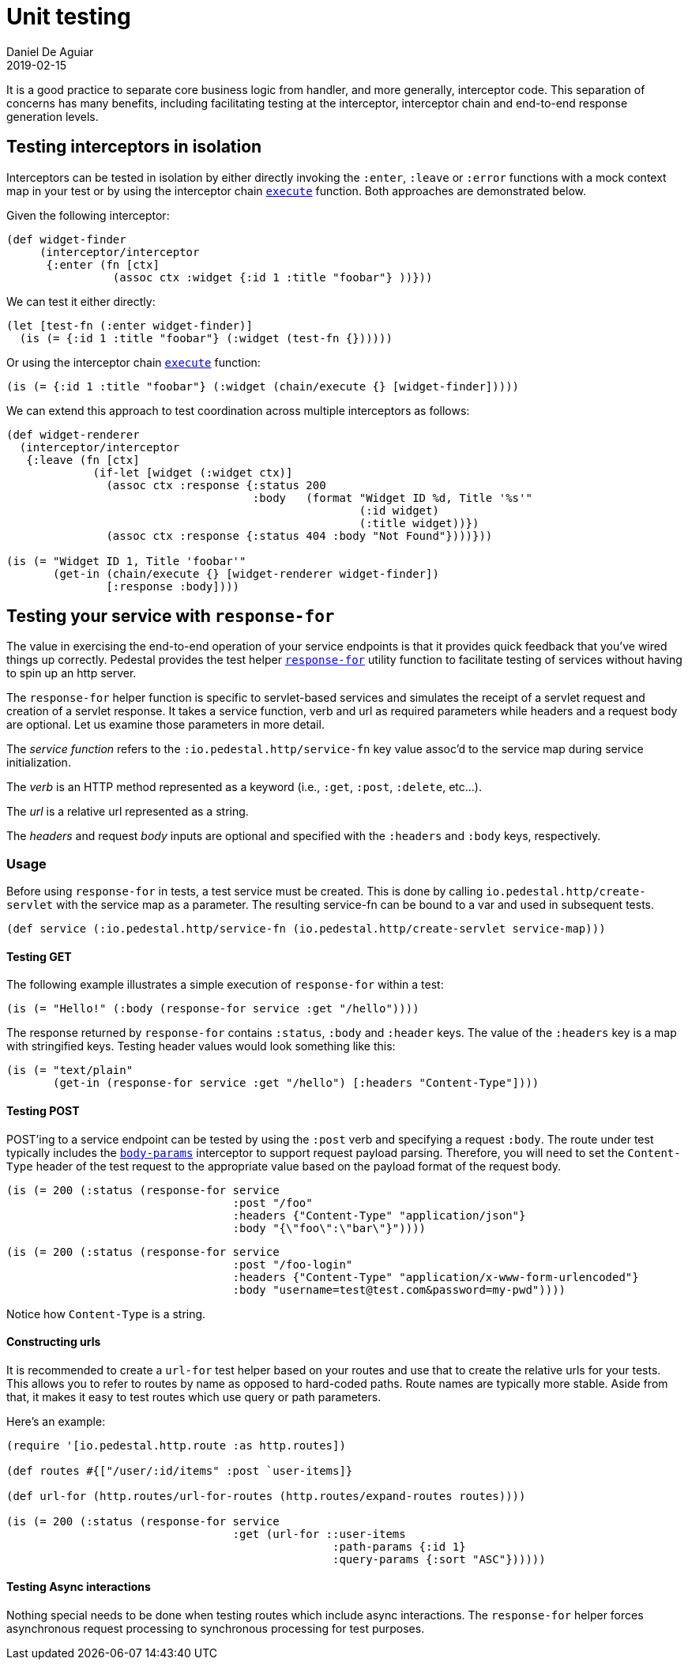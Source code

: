 = Unit testing
Daniel De Aguiar
2019-02-15
:jbake-type: page
:toc: macro
:icons: font
:section: reference

ifdef::env-github,env-browser[:outfilessuffix: .adoc]

It is a good practice to separate core business logic from handler,
and more generally, interceptor code. This separation of concerns has
many benefits, including facilitating testing at the interceptor, interceptor
chain and end-to-end response generation levels.

== Testing interceptors in isolation

Interceptors can be tested in isolation by either directly invoking the
`:enter`, `:leave` or `:error` functions with a mock context map in your test
or by using the interceptor chain
link:../api/io.pedestal.interceptor.chain.html#execute[`execute`]
function. Both approaches are demonstrated below.

Given the following interceptor:

[source,clojure]
----
(def widget-finder
     (interceptor/interceptor
      {:enter (fn [ctx]
                (assoc ctx :widget {:id 1 :title "foobar"} ))}))
----

We can test it either directly:

[source,clojure]
----
(let [test-fn (:enter widget-finder)]
  (is (= {:id 1 :title "foobar"} (:widget (test-fn {})))))
----

Or using the interceptor chain link:../api/io.pedestal.interceptor.chain.html#execute[`execute`]
function:

[source,clojure]
----
(is (= {:id 1 :title "foobar"} (:widget (chain/execute {} [widget-finder]))))
----

We can extend this approach to test coordination across multiple interceptors as follows:

[source,clojure]
----
(def widget-renderer
  (interceptor/interceptor
   {:leave (fn [ctx]
             (if-let [widget (:widget ctx)]
               (assoc ctx :response {:status 200
                                     :body   (format "Widget ID %d, Title '%s'"
                                                     (:id widget)
                                                     (:title widget))})
               (assoc ctx :response {:status 404 :body "Not Found"})))}))

(is (= "Widget ID 1, Title 'foobar'"
       (get-in (chain/execute {} [widget-renderer widget-finder])
               [:response :body])))
----


== Testing your service with `response-for`

The value in exercising the end-to-end operation of your service endpoints is
that it provides quick feedback that you've wired things up correctly. Pedestal
provides the test helper
link:../api/io.pedestal.test.html#var-response-for[`response-for`]
utility function to facilitate testing of services without having to spin up an
http server.

The `response-for` helper function is specific to servlet-based
services and simulates the receipt of a servlet request and creation
of a servlet response. It takes a service function, verb and url as
required parameters while headers and a request body are
optional. Let us examine those parameters in more detail.

The _service function_ refers to the `:io.pedestal.http/service-fn` key
value assoc'd to the service map during service initialization.

The _verb_ is an HTTP method represented as a keyword (i.e., `:get`,
`:post`, `:delete`, etc...).

The _url_ is a relative url represented as a string.

The _headers_ and request _body_ inputs are optional and specified with the
`:headers` and `:body` keys, respectively.

=== Usage

Before using `response-for` in tests, a test service must be
created. This is done by calling `io.pedestal.http/create-servlet`
with the service map as a parameter. The resulting service-fn can be
bound to a var and used in subsequent tests.

[source,clojure]
----
(def service (:io.pedestal.http/service-fn (io.pedestal.http/create-servlet service-map)))
----

==== Testing GET

The following example illustrates a simple execution of `response-for`
within a test:

[source,clojure]
----
(is (= "Hello!" (:body (response-for service :get "/hello"))))
----

The response returned by `response-for` contains `:status`, `:body`
and `:header` keys. The value of the `:headers` key is a map with
stringified keys. Testing header values would look something like
this:

[source,clojure]
----
(is (= "text/plain"
       (get-in (response-for service :get "/hello") [:headers "Content-Type"])))
----

==== Testing POST

POST'ing to a service endpoint can be tested by using the `:post` verb
and specifying a request `:body`. The route under test typically
includes the
link:../api/io.pedestal.http.body-params.html#var-body-params[`body-params`]
interceptor to support request payload parsing. Therefore, you will
need to set the `Content-Type` header of the test request to the
appropriate value based on the payload format of the request body.

[source,clojure]
----
(is (= 200 (:status (response-for service
                                  :post "/foo"
                                  :headers {"Content-Type" "application/json"}
                                  :body "{\"foo\":\"bar\"}"))))
----
[source,clojure]
----
(is (= 200 (:status (response-for service
                                  :post "/foo-login"
                                  :headers {"Content-Type" "application/x-www-form-urlencoded"}
                                  :body "username=test@test.com&password=my-pwd"))))
----

Notice how `Content-Type` is a string.

==== Constructing urls

It is recommended to create a `url-for` test helper based on your routes and
use that to create the relative urls for your tests. This allows you to
refer to routes by name as opposed to hard-coded paths. Route names
are typically more stable. Aside from that, it makes it easy to test
routes which use query or path parameters.

Here's an example:

[source,clojure]
----
(require '[io.pedestal.http.route :as http.routes])

(def routes #{["/user/:id/items" :post `user-items]}

(def url-for (http.routes/url-for-routes (http.routes/expand-routes routes))))

(is (= 200 (:status (response-for service
                                  :get (url-for ::user-items
                                                 :path-params {:id 1}
                                                 :query-params {:sort "ASC"})))))
----

==== Testing Async interactions

Nothing special needs to be done when testing routes which include
async interactions. The `response-for` helper forces asynchronous
request processing to synchronous processing for test purposes.
